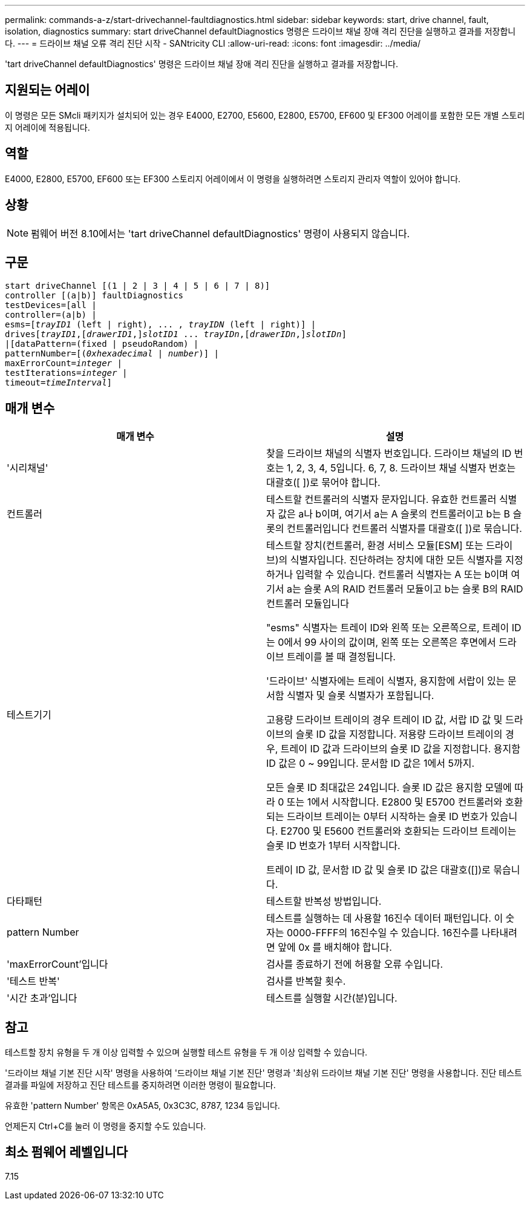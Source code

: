 ---
permalink: commands-a-z/start-drivechannel-faultdiagnostics.html 
sidebar: sidebar 
keywords: start, drive channel, fault, isolation, diagnostics 
summary: start driveChannel defaultDiagnostics 명령은 드라이브 채널 장애 격리 진단을 실행하고 결과를 저장합니다. 
---
= 드라이브 채널 오류 격리 진단 시작 - SANtricity CLI
:allow-uri-read: 
:icons: font
:imagesdir: ../media/


[role="lead"]
'tart driveChannel defaultDiagnostics' 명령은 드라이브 채널 장애 격리 진단을 실행하고 결과를 저장합니다.



== 지원되는 어레이

이 명령은 모든 SMcli 패키지가 설치되어 있는 경우 E4000, E2700, E5600, E2800, E5700, EF600 및 EF300 어레이를 포함한 모든 개별 스토리지 어레이에 적용됩니다.



== 역할

E4000, E2800, E5700, EF600 또는 EF300 스토리지 어레이에서 이 명령을 실행하려면 스토리지 관리자 역할이 있어야 합니다.



== 상황

[NOTE]
====
펌웨어 버전 8.10에서는 'tart driveChannel defaultDiagnostics' 명령이 사용되지 않습니다.

====


== 구문

[source, cli, subs="+macros"]
----
start driveChannel [(1 | 2 | 3 | 4 | 5 | 6 | 7 | 8)]
controller [(a|b)] faultDiagnostics
testDevices=[all |
controller=(a|b) |
esms=pass:quotes[[_trayID1_ (left | right), ... , _trayIDN_] (left | right)] |
drivespass:quotes[[_trayID1_],pass:quotes[[_drawerID1_,]]pass:quotes[_slotID1_] ... pass:quotes[_trayIDn_],pass:quotes[[_drawerIDn_,]]pass:quotes[_slotIDn_]]
|[dataPattern=(fixed | pseudoRandom) |
patternNumber=[pass:quotes[(_0xhexadecimal_ | _number_)]] |
pass:quotes[maxErrorCount=_integer_] |
pass:quotes[testIterations=_integer_] |
pass:quotes[timeout=_timeInterval_]]
----


== 매개 변수

[cols="2*"]
|===
| 매개 변수 | 설명 


 a| 
'시리채널'
 a| 
찾을 드라이브 채널의 식별자 번호입니다. 드라이브 채널의 ID 번호는 1, 2, 3, 4, 5입니다. 6, 7, 8. 드라이브 채널 식별자 번호는 대괄호([ ])로 묶어야 합니다.



 a| 
컨트롤러
 a| 
테스트할 컨트롤러의 식별자 문자입니다. 유효한 컨트롤러 식별자 값은 a나 b이며, 여기서 a는 A 슬롯의 컨트롤러이고 b는 B 슬롯의 컨트롤러입니다 컨트롤러 식별자를 대괄호([ ])로 묶습니다.



 a| 
테스트기기
 a| 
테스트할 장치(컨트롤러, 환경 서비스 모듈[ESM] 또는 드라이브)의 식별자입니다. 진단하려는 장치에 대한 모든 식별자를 지정하거나 입력할 수 있습니다. 컨트롤러 식별자는 A 또는 b이며 여기서 a는 슬롯 A의 RAID 컨트롤러 모듈이고 b는 슬롯 B의 RAID 컨트롤러 모듈입니다

"esms" 식별자는 트레이 ID와 왼쪽 또는 오른쪽으로, 트레이 ID는 0에서 99 사이의 값이며, 왼쪽 또는 오른쪽은 후면에서 드라이브 트레이를 볼 때 결정됩니다.

'드라이브' 식별자에는 트레이 식별자, 용지함에 서랍이 있는 문서함 식별자 및 슬롯 식별자가 포함됩니다.

고용량 드라이브 트레이의 경우 트레이 ID 값, 서랍 ID 값 및 드라이브의 슬롯 ID 값을 지정합니다. 저용량 드라이브 트레이의 경우, 트레이 ID 값과 드라이브의 슬롯 ID 값을 지정합니다. 용지함 ID 값은 0 ~ 99입니다. 문서함 ID 값은 1에서 5까지.

모든 슬롯 ID 최대값은 24입니다. 슬롯 ID 값은 용지함 모델에 따라 0 또는 1에서 시작합니다. E2800 및 E5700 컨트롤러와 호환되는 드라이브 트레이는 0부터 시작하는 슬롯 ID 번호가 있습니다. E2700 및 E5600 컨트롤러와 호환되는 드라이브 트레이는 슬롯 ID 번호가 1부터 시작합니다.

트레이 ID 값, 문서함 ID 값 및 슬롯 ID 값은 대괄호([])로 묶습니다.



 a| 
다타패턴
 a| 
테스트할 반복성 방법입니다.



 a| 
pattern Number
 a| 
테스트를 실행하는 데 사용할 16진수 데이터 패턴입니다. 이 숫자는 0000-FFFF의 16진수일 수 있습니다. 16진수를 나타내려면 앞에 0x 를 배치해야 합니다.



 a| 
'maxErrorCount'입니다
 a| 
검사를 종료하기 전에 허용할 오류 수입니다.



 a| 
'테스트 반복'
 a| 
검사를 반복할 횟수.



 a| 
'시간 초과'입니다
 a| 
테스트를 실행할 시간(분)입니다.

|===


== 참고

테스트할 장치 유형을 두 개 이상 입력할 수 있으며 실행할 테스트 유형을 두 개 이상 입력할 수 있습니다.

'드라이브 채널 기본 진단 시작' 명령을 사용하여 '드라이브 채널 기본 진단' 명령과 '최상위 드라이브 채널 기본 진단' 명령을 사용합니다. 진단 테스트 결과를 파일에 저장하고 진단 테스트를 중지하려면 이러한 명령이 필요합니다.

유효한 'pattern Number' 항목은 0xA5A5, 0x3C3C, 8787, 1234 등입니다.

언제든지 Ctrl+C를 눌러 이 명령을 중지할 수도 있습니다.



== 최소 펌웨어 레벨입니다

7.15

